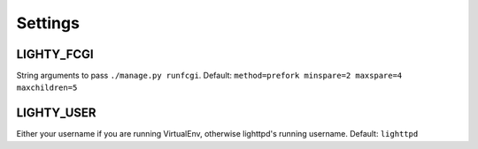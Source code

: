 .. _configuration:
.. highlight:: python

Settings
========

LIGHTY_FCGI
-------------------

String arguments to pass ``./manage.py runfcgi``. Default: ``method=prefork minspare=2 maxspare=4 maxchildren=5``


LIGHTY_USER
-------------------

Either your username if you are running VirtualEnv, otherwise lighttpd's running username. Default: ``lighttpd``


